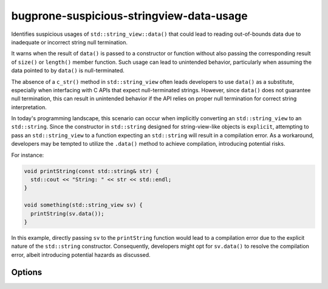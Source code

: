 .. title:: clang-tidy - bugprone-suspicious-stringview-data-usage

bugprone-suspicious-stringview-data-usage
=========================================

Identifies suspicious usages of ``std::string_view::data()`` that could lead to
reading out-of-bounds data due to inadequate or incorrect string null
termination.

It warns when the result of ``data()`` is passed to a constructor or function
without also passing the corresponding result of ``size()`` or ``length()``
member function. Such usage can lead to unintended behavior, particularly when
assuming the data pointed to by ``data()`` is null-terminated.

The absence of a ``c_str()`` method in ``std::string_view`` often leads
developers to use ``data()`` as a substitute, especially when interfacing with
C APIs that expect null-terminated strings. However, since ``data()`` does not
guarantee null termination, this can result in unintended behavior if the API
relies on proper null termination for correct string interpretation.

In today's programming landscape, this scenario can occur when implicitly
converting an ``std::string_view`` to an ``std::string``. Since the constructor
in ``std::string`` designed for string-view-like objects is ``explicit``,
attempting to pass an ``std::string_view`` to a function expecting an
``std::string`` will result in a compilation error. As a workaround, developers
may be tempted to utilize the ``.data()`` method to achieve compilation,
introducing potential risks.

For instance:

.. code-block:: c++

  void printString(const std::string& str) {
    std::cout << "String: " << str << std::endl;
  }

  void something(std::string_view sv) {
    printString(sv.data());
  }

In this example, directly passing ``sv`` to the ``printString`` function would
lead to a compilation error due to the explicit nature of the ``std::string``
constructor. Consequently, developers might opt for ``sv.data()`` to resolve the
compilation error, albeit introducing potential hazards as discussed.

Options
-------

.. option:: StringViewTypes (added in 19.1.0)

  Option allows users to specify custom string view-like types for analysis. It
  accepts a semicolon-separated list of type names or regular expressions
  matching these types. Default value is:
  `::std::basic_string_view;::llvm::StringRef`.

.. option:: AllowedCallees (added in 19.1.0)

  Specifies methods, functions, or classes where the result of ``.data()`` is
  passed to. Allows to exclude such calls from the analysis. Accepts a
  semicolon-separated list of names or regular expressions matching these
  entities. Default value is: empty string.

